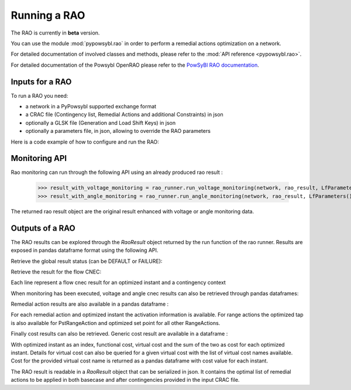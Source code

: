 Running a RAO
===========================

The RAO is currently in **beta** version.

You can use the module :mod:`pypowsybl.rao` in order to perform a remedial actions optimization on a network.

For detailed documentation of involved classes and methods, please refer to the :mod:`API reference <pypowsybl.rao>`.

For detailed documentation of the Powsybl OpenRAO please refer to the `PowSyBl RAO documentation <https://powsybl.readthedocs.io/projects/openrao/en/stable/>`_.

Inputs for a RAO
----------------
To run a RAO you need:

- a network in a PyPowsybl supported exchange format
- a CRAC file (Contingency list, Remedial Actions and additional Constraints) in json
- optionally a GLSK file (Generation and Load Shift Keys) in json
- optionally a parameters file, in json, allowing to override the RAO parameters

Here is a code example of how to configure and run the RAO:

.. doctest::
    :options: +NORMALIZE_WHITESPACE

    >>> import pypowsybl as pp
    >>> from pypowsybl.rao import Parameters as RaoParameters
    >>>
    >>> network =  pp.network.load(str(DATA_DIR.joinpath("rao/rao_network.uct")))
    >>> parameters = RaoParameters()
    >>> parameters.load_from_file_source(str(DATA_DIR.joinpath("rao/rao_parameters.json")))
    >>> rao_runner = pp.rao.create_rao()
    >>> rao_runner.set_crac_file_source(network, str(DATA_DIR.joinpath("rao/rao_crac.json")))
    >>> rao_runner.set_glsk_file_source(network, str(DATA_DIR.joinpath("rao/rao_glsk.xml")))
    >>> rao_result = rao_runner.run(network, parameters)
    >>> rao_result.status()
    <RaoComputationStatus.DEFAULT: 0>

Monitoring API
--------------

Rao monitoring can run through the following API using an already produced rao result :

    >>> result_with_voltage_monitoring = rao_runner.run_voltage_monitoring(network, rao_result, LfParameters())
    >>> result_with_angle_monitoring = rao_runner.run_angle_monitoring(network, rao_result, LfParameters())

The returned rao result object are the original result enhanced with voltage or angle monitoring data.

Outputs of a RAO
----------------

The RAO results can be explored through the `RaoResult` object returned by the run function of the rao runner.
Results are exposed in pandas dataframe format using the following API.

Retrieve the global result status (can be DEFAULT or FAILURE):

.. doctest::

    >>> rao_result.status()
    <RaoComputationStatus.DEFAULT: 0>

Retrieve the result for the flow CNEC:

.. doctest::

    >>> flow_cnec = rao_result.get_flow_cnec_results()
    >>> flow_cnec.columns
    ['cnec_id', 'optimized_instant', 'contingency', 'side', 'flow', 'margin', 'relative_margin', 'commercial_flow', 'loop_flow', 'ptdf_zonal_sum']

Each line represent a flow cnec result for an optimized instant and a contingency context

When monitoring has been executed, voltage and angle cnec results can also be retrieved through pandas dataframes:

.. doctest::

    >>> voltage_cnec = rao_result.get_voltage_cnec_results()
    >>> voltage_cnec.columns
    ['cnec_id', 'optimized_instant', 'contingency', 'side', 'min_voltage', 'max_voltage', 'margin']
    >>> angle_cnecs = result.get_angle_cnec_results()
    >>> angle_cnecs.columns
    ['cnec_id', 'optimized_instant', 'contingency', 'angle', 'margin']


Remedial action results are also available in a pandas dataframe :

.. doctest::

    >>> ra_results = rao_result.get_ra_results()
    >>> ra_results.columns
    ['remedial_action_id', 'optimized_instant', 'activated', 'optimized_tap', 'optimized_set_point']

For each remedial action and optimized instant the activation information is available.
For range actions the optimized tap is also available for PstRangeAction and optimized set point for all other RangeActions.

Finally cost results can also be retrieved. Generic cost result are available in a dataframe :

.. doctest::

    >>> cost_results = rao_result.get_cost_results()
    >>> cost_results.columns
    ['functional_cost', 'virtual_cost', 'cost']

With optimized instant as an index, functional cost, virtual cost and the sum of the two as cost for each optimized instant.
Details for virtual cost can also be queried for a given virtual cost with the list of virtual cost names available.
Cost for the provided virtual cost name is returned as a pandas dataframe with cost value for each instant.

.. doctest::

    >>> virtual_cost_names = rao_result.get_virtual_cost_names()
    >>> virtual_cost_names
    ['sensitivity-failure-cost']
    >>> sensi_cost = rao_result.get_virtual_cost_results('sensitivity-failure-cost')
                       sensitivity-failure-cost
    optimized_instant
    initial                                 0.0
    preventive                              0.0
    outage                                  0.0
    curative                                0.0

The RAO result is readable in a `RaoResult` object that can be serialized in json.
It contains the optimal list of remedial actions to be applied in both basecase and after contingencies provided in the input CRAC file.
